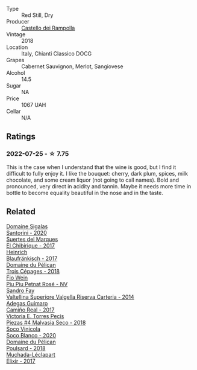 #+attr_html: :class wine-main-image
[[file:/images/44/91b2e2-25b3-434a-bcbf-943a1c1eda97/2022-07-26-12-36-43-21469967-EA5F-4912-BF78-CFFF41BBB51F-1-105-c@512.webp]]

- Type :: Red Still, Dry
- Producer :: [[barberry:/producers/97d477ce-5991-410f-9d9b-758c62080c5d][Castello dei Rampolla]]
- Vintage :: 2018
- Location :: Italy, Chianti Classico DOCG
- Grapes :: Cabernet Sauvignon, Merlot, Sangiovese
- Alcohol :: 14.5
- Sugar :: NA
- Price :: 1067 UAH
- Cellar :: N/A

** Ratings

*** 2022-07-25 - ☆ 7.75

This is the case when I understand that the wine is good, but I find it difficult to fully enjoy it. I like the bouquet: cherry, dark plum, spices, milk chocolate, and some cream liquor (not going to call names). Bold and pronounced, very direct in acidity and tannin. Maybe it needs more time in bottle to become equality beautiful in the nose and in the taste.

** Related

#+begin_export html
<div class="flex-container">
  <a class="flex-item flex-item-left" href="/wines/2aec674b-19ba-4cc6-8337-6ca900703aa9.html">
    <img class="flex-bottle" src="/images/2a/ec674b-19ba-4cc6-8337-6ca900703aa9/2022-07-26-11-55-59-B05B77CC-963A-4BE0-9F0B-EE0302AE53AD-1-105-c@512.webp"></img>
    <section class="h">Domaine Sigalas</section>
    <section class="h text-bolder">Santorini - 2020</section>
  </a>

  <a class="flex-item flex-item-right" href="/wines/2c77d1e3-bf8e-457a-afb3-bf1f5176f549.html">
    <img class="flex-bottle" src="/images/2c/77d1e3-bf8e-457a-afb3-bf1f5176f549/2022-07-26-12-31-15-CDBC8942-B5DF-4E33-BEA5-8D67BA3AFF63-1-105-c@512.webp"></img>
    <section class="h">Suertes del Marques</section>
    <section class="h text-bolder">El Chibirique - 2017</section>
  </a>

  <a class="flex-item flex-item-left" href="/wines/366086d0-9688-4be8-bdac-9b20162de445.html">
    <img class="flex-bottle" src="/images/36/6086d0-9688-4be8-bdac-9b20162de445/2022-07-26-12-22-19-E7CBF111-B453-4E83-959B-1E2C857E49D3-1-105-c@512.webp"></img>
    <section class="h">Heinrich</section>
    <section class="h text-bolder">Blaufränkisch - 2017</section>
  </a>

  <a class="flex-item flex-item-right" href="/wines/4b3b5ce1-1779-425e-850b-d44e9f199db5.html">
    <img class="flex-bottle" src="/images/4b/3b5ce1-1779-425e-850b-d44e9f199db5/2022-07-26-12-17-11-A950DABF-E644-40DA-83F3-4B1BD1ACDD56-1-105-c@512.webp"></img>
    <section class="h">Domaine du Pélican</section>
    <section class="h text-bolder">Trois Cépages - 2018</section>
  </a>

  <a class="flex-item flex-item-left" href="/wines/6fb68166-b9cb-464d-b0c0-97bf8f98cadb.html">
    <img class="flex-bottle" src="/images/6f/b68166-b9cb-464d-b0c0-97bf8f98cadb/2022-07-26-11-50-49-14820544-4EE6-4445-8B7B-8608A90A9B8C-1-105-c@512.webp"></img>
    <section class="h">Fio Wein</section>
    <section class="h text-bolder">Piu Piu Petnat Rosé - NV</section>
  </a>

  <a class="flex-item flex-item-right" href="/wines/acb75785-ee20-419a-a21a-540f51157670.html">
    <img class="flex-bottle" src="/images/ac/b75785-ee20-419a-a21a-540f51157670/2022-07-26-12-34-08-5264355E-3080-494E-BE69-E38268F7C4A8-1-105-c@512.webp"></img>
    <section class="h">Sandro Fay</section>
    <section class="h text-bolder">Valtellina Superiore Valgella Riserva Carteria - 2014</section>
  </a>

  <a class="flex-item flex-item-left" href="/wines/bcbf8abd-faff-4a86-a1a6-afae3ff1ace9.html">
    <img class="flex-bottle" src="/images/bc/bf8abd-faff-4a86-a1a6-afae3ff1ace9/2022-07-26-12-20-24-4F7D795C-176B-4C48-9040-A69D8374DEFA-1-105-c@512.webp"></img>
    <section class="h">Adegas Guimaro</section>
    <section class="h text-bolder">Camiño Real - 2017</section>
  </a>

  <a class="flex-item flex-item-right" href="/wines/c6b93312-f08f-408b-a355-0c821664eb1e.html">
    <img class="flex-bottle" src="/images/c6/b93312-f08f-408b-a355-0c821664eb1e/2022-07-26-11-46-04-5F32B2DD-2202-48BC-B916-DBC1444D1C48-1-105-c@512.webp"></img>
    <section class="h">Victoria E. Torres Pecis</section>
    <section class="h text-bolder">Piezas #4 Malvasia Seco - 2018</section>
  </a>

  <a class="flex-item flex-item-left" href="/wines/d6c6820e-99c0-4c12-a1ab-348f9473de3e.html">
    <img class="flex-bottle" src="/images/d6/c6820e-99c0-4c12-a1ab-348f9473de3e/2022-07-26-12-05-40-0592C636-661E-48D7-B538-7B15D5028D82-1-105-c@512.webp"></img>
    <section class="h">Soco Vinicola</section>
    <section class="h text-bolder">Soco Blanco - 2020</section>
  </a>

  <a class="flex-item flex-item-right" href="/wines/e761d104-5798-43f7-9d5d-cbf763d587a5.html">
    <img class="flex-bottle" src="/images/e7/61d104-5798-43f7-9d5d-cbf763d587a5/2022-07-26-12-16-09-20D7DD02-2D4F-4876-AC4D-D549069CFFDA-1-105-c@512.webp"></img>
    <section class="h">Domaine du Pélican</section>
    <section class="h text-bolder">Poulsard - 2018</section>
  </a>

  <a class="flex-item flex-item-left" href="/wines/fef3962b-3fbb-469d-a068-6f75275ce4c3.html">
    <img class="flex-bottle" src="/images/fe/f3962b-3fbb-469d-a068-6f75275ce4c3/2022-07-26-12-12-38-F93A64E5-B50D-4D53-8DEC-1609DFF76FB1-1-105-c@512.webp"></img>
    <section class="h">Muchada-Léclapart</section>
    <section class="h text-bolder">Elixir - 2017</section>
  </a>

</div>
#+end_export
